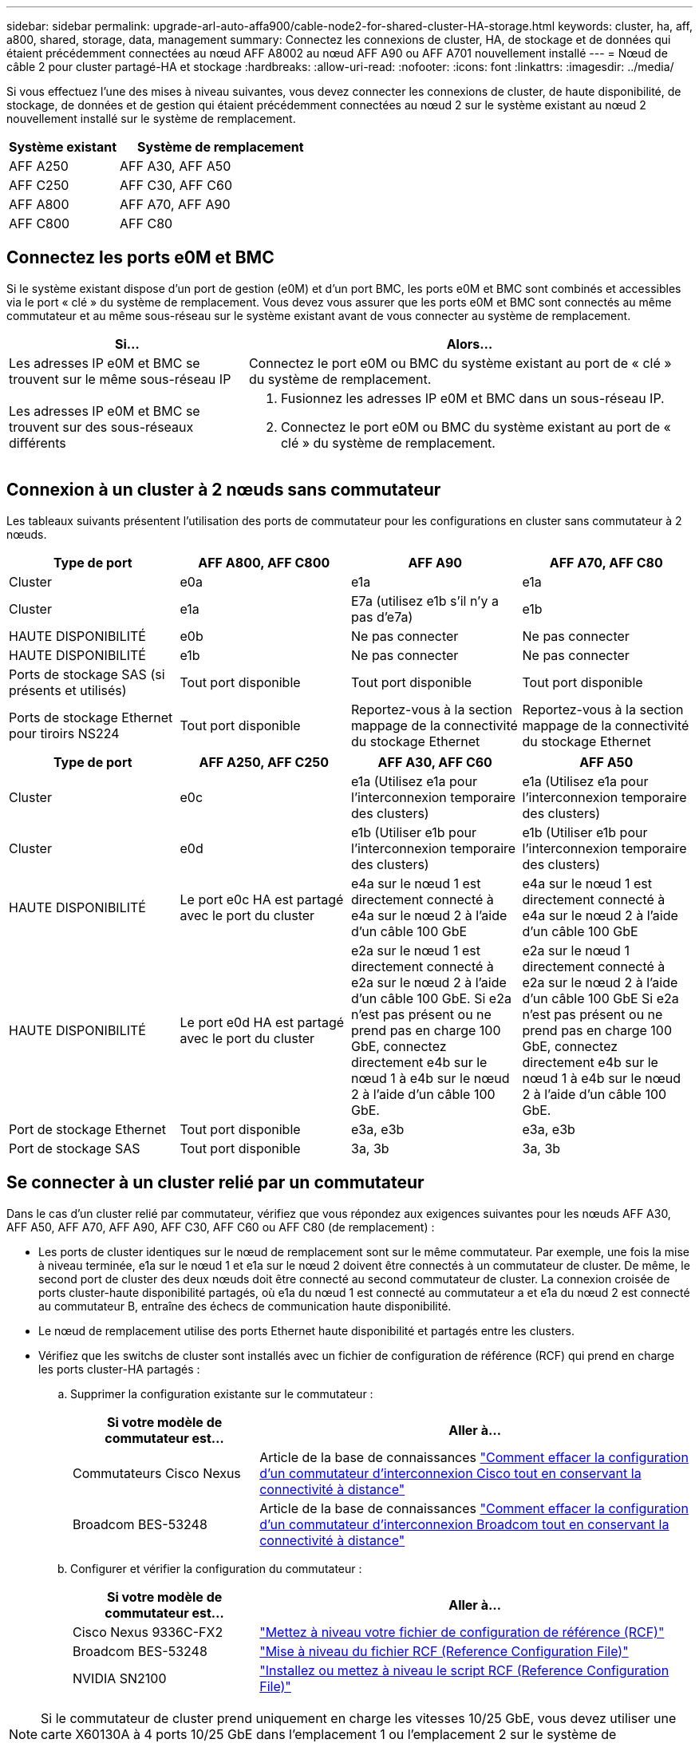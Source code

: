---
sidebar: sidebar 
permalink: upgrade-arl-auto-affa900/cable-node2-for-shared-cluster-HA-storage.html 
keywords: cluster, ha, aff, a800, shared, storage, data, management 
summary: Connectez les connexions de cluster, HA, de stockage et de données qui étaient précédemment connectées au nœud AFF A8002 au nœud AFF A90 ou AFF A701 nouvellement installé 
---
= Nœud de câble 2 pour cluster partagé-HA et stockage
:hardbreaks:
:allow-uri-read: 
:nofooter: 
:icons: font
:linkattrs: 
:imagesdir: ../media/


[role="lead"]
Si vous effectuez l'une des mises à niveau suivantes, vous devez connecter les connexions de cluster, de haute disponibilité, de stockage, de données et de gestion qui étaient précédemment connectées au nœud 2 sur le système existant au nœud 2 nouvellement installé sur le système de remplacement.

[cols="35,65"]
|===
| Système existant | Système de remplacement 


| AFF A250 | AFF A30, AFF A50 


| AFF C250 | AFF C30, AFF C60 


| AFF A800 | AFF A70, AFF A90 


| AFF C800 | AFF C80 
|===


== Connectez les ports e0M et BMC

Si le système existant dispose d'un port de gestion (e0M) et d'un port BMC, les ports e0M et BMC sont combinés et accessibles via le port « clé » du système de remplacement. Vous devez vous assurer que les ports e0M et BMC sont connectés au même commutateur et au même sous-réseau sur le système existant avant de vous connecter au système de remplacement.

[cols="35,65"]
|===
| Si... | Alors... 


| Les adresses IP e0M et BMC se trouvent sur le même sous-réseau IP | Connectez le port e0M ou BMC du système existant au port de « clé » du système de remplacement. 


| Les adresses IP e0M et BMC se trouvent sur des sous-réseaux différents  a| 
. Fusionnez les adresses IP e0M et BMC dans un sous-réseau IP.
. Connectez le port e0M ou BMC du système existant au port de « clé » du système de remplacement.


|===


== Connexion à un cluster à 2 nœuds sans commutateur

Les tableaux suivants présentent l'utilisation des ports de commutateur pour les configurations en cluster sans commutateur à 2 nœuds.

|===
| Type de port | AFF A800, AFF C800 | AFF A90 | AFF A70, AFF C80 


| Cluster | e0a | e1a | e1a 


| Cluster | e1a | E7a (utilisez e1b s'il n'y a pas d'e7a) | e1b 


| HAUTE DISPONIBILITÉ | e0b | Ne pas connecter | Ne pas connecter 


| HAUTE DISPONIBILITÉ | e1b | Ne pas connecter | Ne pas connecter 


| Ports de stockage SAS (si présents et utilisés) | Tout port disponible | Tout port disponible | Tout port disponible 


| Ports de stockage Ethernet pour tiroirs NS224 | Tout port disponible | Reportez-vous à la section mappage de la connectivité du stockage Ethernet | Reportez-vous à la section mappage de la connectivité du stockage Ethernet 
|===
|===
| Type de port | AFF A250, AFF C250 | AFF A30, AFF C60 | AFF A50 


| Cluster | e0c | e1a (Utilisez e1a pour l'interconnexion temporaire des clusters) | e1a (Utilisez e1a pour l'interconnexion temporaire des clusters) 


| Cluster | e0d | e1b (Utiliser e1b pour l'interconnexion temporaire des clusters) | e1b (Utiliser e1b pour l'interconnexion temporaire des clusters) 


| HAUTE DISPONIBILITÉ | Le port e0c HA est partagé avec le port du cluster | e4a sur le nœud 1 est directement connecté à e4a sur le nœud 2 à l'aide d'un câble 100 GbE | e4a sur le nœud 1 est directement connecté à e4a sur le nœud 2 à l'aide d'un câble 100 GbE 


| HAUTE DISPONIBILITÉ | Le port e0d HA est partagé avec le port du cluster | e2a sur le nœud 1 est directement connecté à e2a sur le nœud 2 à l'aide d'un câble 100 GbE. Si e2a n'est pas présent ou ne prend pas en charge 100 GbE, connectez directement e4b sur le nœud 1 à e4b sur le nœud 2 à l'aide d'un câble 100 GbE. | e2a sur le nœud 1 directement connecté à e2a sur le nœud 2 à l'aide d'un câble 100 GbE Si e2a n'est pas présent ou ne prend pas en charge 100 GbE, connectez directement e4b sur le nœud 1 à e4b sur le nœud 2 à l'aide d'un câble 100 GbE. 


| Port de stockage Ethernet | Tout port disponible | e3a, e3b | e3a, e3b 


| Port de stockage SAS | Tout port disponible | 3a, 3b | 3a, 3b 
|===


== Se connecter à un cluster relié par un commutateur

Dans le cas d'un cluster relié par commutateur, vérifiez que vous répondez aux exigences suivantes pour les nœuds AFF A30, AFF A50, AFF A70, AFF A90, AFF C30, AFF C60 ou AFF C80 (de remplacement) :

* Les ports de cluster identiques sur le nœud de remplacement sont sur le même commutateur. Par exemple, une fois la mise à niveau terminée, e1a sur le nœud 1 et e1a sur le nœud 2 doivent être connectés à un commutateur de cluster. De même, le second port de cluster des deux nœuds doit être connecté au second commutateur de cluster. La connexion croisée de ports cluster-haute disponibilité partagés, où e1a du nœud 1 est connecté au commutateur a et e1a du nœud 2 est connecté au commutateur B, entraîne des échecs de communication haute disponibilité.
* Le nœud de remplacement utilise des ports Ethernet haute disponibilité et partagés entre les clusters.
* Vérifiez que les switchs de cluster sont installés avec un fichier de configuration de référence (RCF) qui prend en charge les ports cluster-HA partagés :
+
.. Supprimer la configuration existante sur le commutateur :
+
[cols="30,70"]
|===
| Si votre modèle de commutateur est... | Aller à... 


| Commutateurs Cisco Nexus | Article de la base de connaissances link:https://kb.netapp.com/on-prem/Switches/Cisco-KBs/How_to_clear_configuration_on_a_Cisco_interconnect_switch_while_retaining_remote_connectivity["Comment effacer la configuration d'un commutateur d'interconnexion Cisco tout en conservant la connectivité à distance"^] 


| Broadcom BES-53248 | Article de la base de connaissances link:https://kb.netapp.com/on-prem/Switches/Broadcom-KBs/How_to_clear_configuration_on_a_Broadcom_interconnect_switch_while_retaining_remote_connectivity["Comment effacer la configuration d'un commutateur d'interconnexion Broadcom tout en conservant la connectivité à distance"^] 
|===
.. Configurer et vérifier la configuration du commutateur :
+
[cols="30,70"]
|===
| Si votre modèle de commutateur est... | Aller à... 


| Cisco Nexus 9336C-FX2 | link:https://docs.netapp.com/us-en/ontap-systems-switches/switch-cisco-9336c-fx2/upgrade-rcf-software-9336c-cluster.html["Mettez à niveau votre fichier de configuration de référence (RCF)"^] 


| Broadcom BES-53248 | link:https://docs.netapp.com/us-en/ontap-systems-switches/switch-bes-53248/upgrade-rcf.html["Mise à niveau du fichier RCF (Reference Configuration File)"^] 


| NVIDIA SN2100 | link:https://docs.netapp.com/us-en/ontap-systems-switches/switch-nvidia-sn2100/install-rcf-sn2100-cluster.html["Installez ou mettez à niveau le script RCF (Reference Configuration File)"^] 
|===





NOTE: Si le commutateur de cluster prend uniquement en charge les vitesses 10/25 GbE, vous devez utiliser une carte X60130A à 4 ports 10/25 GbE dans l'emplacement 1 ou l'emplacement 2 sur le système de remplacement pour l'interconnexion du cluster.
